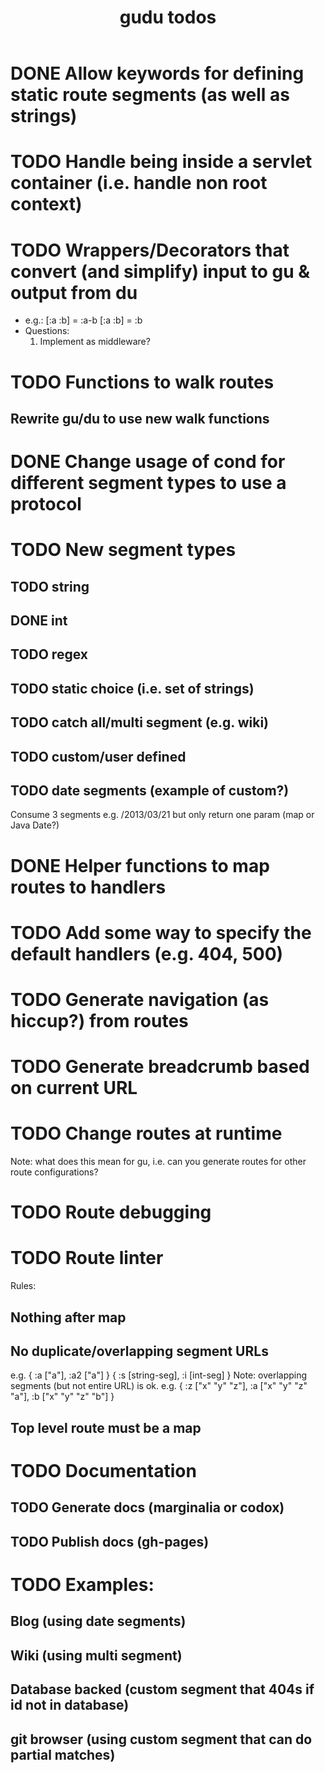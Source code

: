 #+TITLE: gudu todos

* DONE Allow keywords for defining static route segments (as well as strings)
* TODO Handle being inside a servlet container (i.e. handle non root context)
* TODO Wrappers/Decorators that convert (and simplify) input to gu & output from du
  - e.g.:
    [:a :b] = :a-b
    [:a :b] = :b
  - Questions:
    1. Implement as middleware?
* TODO Functions to walk routes
** Rewrite gu/du to use new walk functions
* DONE Change usage of cond for different segment types to use a protocol
* TODO New segment types
** TODO string
** DONE int
** TODO regex
** TODO static choice (i.e. set of strings)
** TODO catch all/multi segment (e.g. wiki)
** TODO custom/user defined
** TODO date segments (example of custom?)
   Consume 3 segments e.g. /2013/03/21 but only return one param (map or Java Date?)
* DONE Helper functions to map routes to handlers
* TODO Add some way to specify the default handlers (e.g. 404, 500)
* TODO Generate navigation (as hiccup?) from routes
* TODO Generate breadcrumb based on current URL
* TODO Change routes at runtime
  Note: what does this mean for gu, i.e. can you generate routes for other route configurations?
* TODO Route debugging
* TODO Route linter
  Rules:
** Nothing after map
** No duplicate/overlapping segment URLs
   e.g. { :a ["a"], :a2 ["a"] }
        { :s [string-seg], :i [int-seg] }
   Note: overlapping segments (but not entire URL) is ok.
   e.g. { :z ["x" "y" "z"], :a ["x" "y" "z" "a"], :b ["x" "y" "z" "b"] }
** Top level route must be a map
* TODO Documentation
** TODO Generate docs (marginalia or codox)
** TODO Publish docs (gh-pages)
* TODO Examples:
** Blog (using date segments)
** Wiki (using multi segment)
** Database backed (custom segment that 404s if id not in database)
** git browser (using custom segment that can do partial matches)

